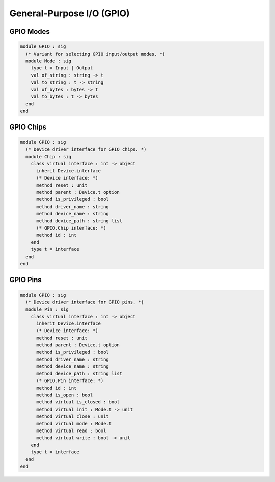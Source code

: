 General-Purpose I/O (GPIO)
==========================

GPIO Modes
----------

.. code-block:: ocaml

   module GPIO : sig
     (* Variant for selecting GPIO input/output modes. *)
     module Mode : sig
       type t = Input | Output
       val of_string : string -> t
       val to_string : t -> string
       val of_bytes : bytes -> t
       val to_bytes : t -> bytes
     end
   end

GPIO Chips
----------

.. code-block:: ocaml

   module GPIO : sig
     (* Device driver interface for GPIO chips. *)
     module Chip : sig
       class virtual interface : int -> object
         inherit Device.interface
         (* Device interface: *)
         method reset : unit
         method parent : Device.t option
         method is_privileged : bool
         method driver_name : string
         method device_name : string
         method device_path : string list
         (* GPIO.Chip interface: *)
         method id : int
       end
       type t = interface
     end
   end

GPIO Pins
---------

.. code-block:: ocaml

   module GPIO : sig
     (* Device driver interface for GPIO pins. *)
     module Pin : sig
       class virtual interface : int -> object
         inherit Device.interface
         (* Device interface: *)
         method reset : unit
         method parent : Device.t option
         method is_privileged : bool
         method driver_name : string
         method device_name : string
         method device_path : string list
         (* GPIO.Pin interface: *)
         method id : int
         method is_open : bool
         method virtual is_closed : bool
         method virtual init : Mode.t -> unit
         method virtual close : unit
         method virtual mode : Mode.t
         method virtual read : bool
         method virtual write : bool -> unit
       end
       type t = interface
     end
   end
